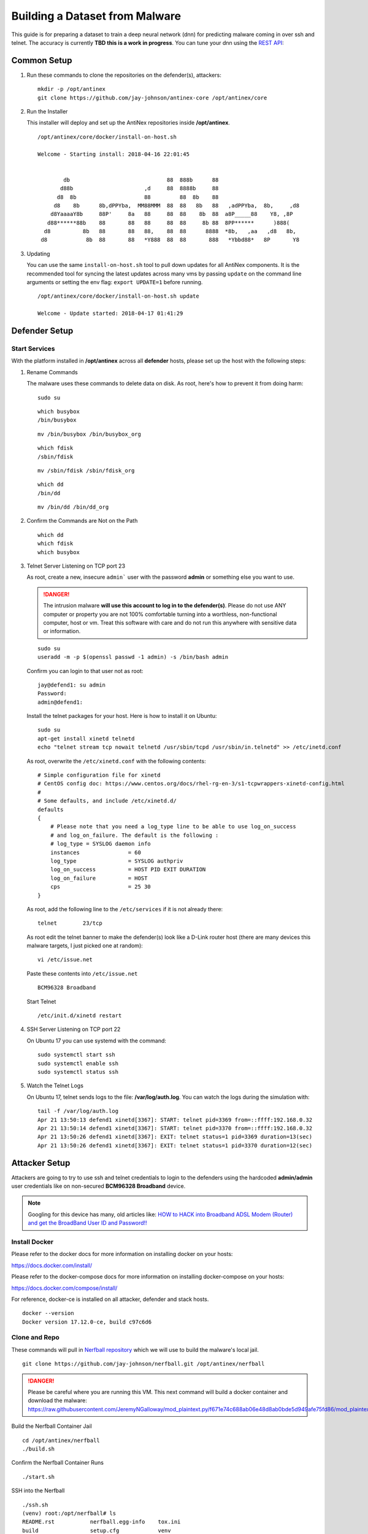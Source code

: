 ===============================
Building a Dataset from Malware
===============================

This guide is for preparing a dataset to train a deep neural network (dnn) for predicting malware coming in over ssh and telnet. The accuracy is currently **TBD this is a work in progress**. You can tune your dnn using the `REST API <https://github.com/jay-johnson/train-ai-with-django-swagger-jwt>`__:

Common Setup
============

#.  Run these commands to clone the repositories on the defender(s), attackers:

    ::

        mkdir -p /opt/antinex
        git clone https://github.com/jay-johnson/antinex-core /opt/antinex/core

#.  Run the Installer

    This installer will deploy and set up the AntiNex repositories inside **/opt/antinex**.
    
    ::

        /opt/antinex/core/docker/install-on-host.sh
        
        Welcome - Starting install: 2018-04-16 22:01:45 
        
        
                db                              88  888b      88                          
               d88b                      ,d     88  8888b     88                          
              d8  8b                     88         88  8b    88                          
             d8    8b      8b,dPPYba,  MM88MMM  88  88   8b   88   ,adPPYba,  8b,     ,d8 
            d8YaaaaY8b     88P'     8a   88     88  88    8b  88  a8P_____88    Y8, ,8P   
           d88******88b    88       88   88     88  88     8b 88  8PP******      )888(    
          d8          8b   88       88   88,    88  88      8888  *8b,   ,aa   ,d8   8b,  
         d8            8b  88       88   *Y888  88  88       888   *Ybbd88*   8P       Y8  

#.  Updating

    You can use the same ``install-on-host.sh`` tool to pull down updates for all AntiNex components. It is the recommended tool for syncing the latest updates across many vms by passing ``update`` on the command line arguments or setting the env flag: ``export UPDATE=1`` before running.

    ::

        /opt/antinex/core/docker/install-on-host.sh update

        Welcome - Update started: 2018-04-17 01:41:29 
        
Defender Setup
==============

Start Services
--------------

With the platform installed in **/opt/antinex** across all **defender** hosts, please set up the host with the following steps:

#.  Rename Commands

    The malware uses these commands to delete data on disk. As root, here's how to prevent it from doing harm:

    ::

        sudo su

    ::

        which busybox
        /bin/busybox

    ::

        mv /bin/busybox /bin/busybox_org

    ::

        which fdisk
        /sbin/fdisk

    ::

        mv /sbin/fdisk /sbin/fdisk_org

    ::

        which dd
        /bin/dd

    ::

        mv /bin/dd /bin/dd_org

#.  Confirm the Commands are Not on the Path

    ::

        which dd
        which fdisk
        which busybox

#.  Telnet Server Listening on TCP port 23

    As root, create a new, insecure ``admin``` user with the password **admin** or something else you want to use.

    .. danger:: The intrusion malware **will use this account to log in to the defender(s)**. Please do not use ANY computer or property you are not 100% comfortable turning into a worthless, non-functional computer, host or vm. Treat this software with care and do not run this anywhere with sensitive data or information.

    ::

        sudo su
        useradd -m -p $(openssl passwd -1 admin) -s /bin/bash admin

    Confirm you can login to that user not as root:

    ::

        jay@defend1: su admin
        Password: 
        admin@defend1:

    Install the telnet packages for your host. Here is how to install it on Ubuntu:

    ::

        sudo su
        apt-get install xinetd telnetd 
        echo "telnet stream tcp nowait telnetd /usr/sbin/tcpd /usr/sbin/in.telnetd" >> /etc/inetd.conf

    As root, overwrite the ``/etc/xinetd.conf`` with the following contents:

    ::

        # Simple configuration file for xinetd
        # CentOS config doc: https://www.centos.org/docs/rhel-rg-en-3/s1-tcpwrappers-xinetd-config.html
        #
        # Some defaults, and include /etc/xinetd.d/
        defaults
        {
            # Please note that you need a log_type line to be able to use log_on_success
            # and log_on_failure. The default is the following :
            # log_type = SYSLOG daemon info
            instances               = 60
            log_type                = SYSLOG authpriv
            log_on_success          = HOST PID EXIT DURATION
            log_on_failure          = HOST
            cps                     = 25 30
        }

    As root, add the following line to the ``/etc/services`` if it is not already there:

    ::

        telnet        23/tcp

    As root edit the telnet banner to make the defender(s) look like a D-Link router host (there are many devices this malware targets, I just picked one at random):

    ::

        vi /etc/issue.net

    Paste these contents into ``/etc/issue.net``

    ::

        BCM96328 Broadband

    Start Telnet

    ::

        /etc/init.d/xinetd restart 

#.  SSH Server Listening on TCP port 22

    On Ubuntu 17 you can use systemd with the command:

    ::

        sudo systemctl start ssh
        sudo systemctl enable ssh
        sudo systemctl status ssh

#.  Watch the Telnet Logs

    On Ubuntu 17, telnet sends logs to the file: **/var/log/auth.log**. You can watch the logs during the simulation with:

    ::

        tail -f /var/log/auth.log
        Apr 21 13:50:13 defend1 xinetd[3367]: START: telnet pid=3369 from=::ffff:192.168.0.32
        Apr 21 13:50:14 defend1 xinetd[3367]: START: telnet pid=3370 from=::ffff:192.168.0.32
        Apr 21 13:50:26 defend1 xinetd[3367]: EXIT: telnet status=1 pid=3369 duration=13(sec)
        Apr 21 13:50:26 defend1 xinetd[3367]: EXIT: telnet status=1 pid=3370 duration=12(sec)

Attacker Setup
==============

Attackers are going to try to use ssh and telnet credentials to login to the defenders using the hardcoded **admin/admin** user credentials like on non-secured **BCM96328 Broadband** device.

.. note:: Googling for this device has many, old articles like: `HOW to HACK into Broadband ADSL Modem (Router) and get the BroadBand User ID and Password!! <https://technochat.in/2010/11/how-to-hack-into-broadband-adsl-modem-router-and-get-the-broadband-user-id-and-password/>`__

Install Docker
--------------

Please refer to the docker docs for more information on installing docker on your hosts:

https://docs.docker.com/install/

Please refer to the docker-compose docs for more information on installing docker-compose on your hosts:

https://docs.docker.com/compose/install/

For reference, docker-ce is installed on all attacker, defender and stack hosts.

::

    docker --version
    Docker version 17.12.0-ce, build c97c6d6

Clone and Repo
--------------

These commands will pull in `Nerfball repository <https://github.com/jay-johnson/nerfball>`__ which we will use to build the malware's local jail.

::

    git clone https://github.com/jay-johnson/nerfball.git /opt/antinex/nerfball

.. danger:: Please be careful where you are running this VM. This next command will build a docker container and download the malware: https://raw.githubusercontent.com/JeremyNGalloway/mod_plaintext.py/f671e74c688ab06e48d8ab0bde5d949afe75fd86/mod_plaintext.py


Build the Nerfball Container Jail

::

    cd /opt/antinex/nerfball
    ./build.sh

Confirm the Nerfball Container Runs

::

    ./start.sh

SSH into the Nerfball

::

    ./ssh.sh 
    (venv) root:/opt/nerfball# ls
    README.rst           nerfball.egg-info    tox.ini
    build                setup.cfg            venv
    nerfball             setup.py
    nerfball-latest.tgz  tests


Connectivity
------------

#.  Confirm SSH Connectivity

    From each attack host, verify connectivity to each defender using ssh

    ::

        ssh root@defend1
        root@defend1's password: 

#.  Confirm Telnet Connectivity

    From each attack host, verify connectivity to each defender using telnet and a user that works for logging in.

    ::

        telnet defend1.antinex 23
        Trying 192.168.0.12...
        Connected to defend1.
        Escape character is '^]'.
        BCM96328 Broadband
        defend1.antinex login: admin
        Password: 
        Last login: Mon Apr 16 23:00:37 PDT 2018 from attack1 on pts/2
        Welcome to Ubuntu 17.10 (GNU/Linux 4.13.0-16-generic x86_64)

        * Documentation:  https://help.ubuntu.com
        * Management:     https://landscape.canonical.com
        * Support:        https://ubuntu.com/advantage

        * Meltdown, Spectre and Ubuntu: What are the attack vectors,
        how the fixes work, and everything else you need to know
        - https://ubu.one/u2Know

        3 packages can be updated.
        0 updates are security updates.

        BCM96328 Broadband
        To run a command as administrator (user "root"), use "sudo <command>".
        See "man sudo_root" for details.

#.  Confirm Commands are Not on the Path for all Defenders

    From an attacker host, login to all defenders and confirm the following commands are no longer on the **admin** user's PATH

    ::

        admin@defend1:~$ which dd
        admin@defend1:~$ which fdisk
        admin@defend1:~$ which busybox
        admin@defend1:~$

Make Backups of all VMs
=======================

Take a few minutes to back up all these vms. It takes time to get them set up, and the backups will make the test bed easier to restore if something goes badly or a prep step was missed by accident.

Simulation - Functional Integration Test
========================================

Let's start testing by making sure just 1 attacker can target 1 defender. Once that is confirmed as working, we will confirm the captured packets from the defender are being processed on the stack **webapp** host by the **pipeline** container.

#.  Login to Attack 1

#.  Start the Container

    ::

        ./start.sh

#.  SSH into the Container

    ::

        ./ssh.sh

#.  Target Defender

(Optional) Prepare Attack Dataset
---------------------------------

If you want to prepare your own attack dataset run these commands with the REST API running locally:

::

    source ~/.venvs/venvdrfpipeline/bin/activate
    ~/train-ai-with-django-swagger-jwt/tests/build-new-dataset.py -f /opt/antinex-datasets/v2/malware/internetchemo/configs/only-prepare-attack.json

Check the files were updated:

::

    ls -l /opt/antinex-datasets/v2/malware/internetchemo/inputs/attack/

(Optional) Prepare Full Dataset
-------------------------------

If you want to prepare your own full dataset run these commands with the REST API running locally:

::

    source ~/.venvs/venvdrfpipeline/bin/activate
    ~/train-ai-with-django-swagger-jwt/tests/build-new-dataset.py -f /opt/antinex-datasets/v2/malware/internetchemo/configs/prepare.json

(Optional) Convert Recordings into a Dataset
--------------------------------------------

If you want to prepare your own dataset from recorded packets stored in csv files (by default in ``/tmp/*.csv``) run these commands with the REST API running locally:

::

    source ~/.venvs/venvdrfpipeline/bin/activate
    ~/train-ai-with-django-swagger-jwt/tests/build-new-dataset.py -f /opt/antinex-datasets/v2/malware/internetchemo/configs/convert-recordings-to-dataset.json

Confirm Dataset is Ready
------------------------

::

    /opt/antinex-datasets/tools/describe-v1-training.py /opt/antinex-datasets/v2/malware/internetchemo/training-ready/v2_malware_ic_cleaned.csv 

Hopefully your dataset has both attack and non-attack records like:

::

    TBD

What you don't want to see is this in the output:

::

    TBD

That means the prepare step failed to add the attack data into the dataset correctly. Please go back to the ``Prepare Dataset`` step and review paths to the files are correct.

Train Dataset
-------------

::

    source ~/.venvs/venvdrfpipeline/bin/activate
    ~/train-ai-with-django-swagger-jwt/tests/create-keras-dnn.py -f /opt/antinex-datasets/v2/malware/internetchemo/configs/train.json

From the logs taken during creation of this doc, the model is 70% accurate at predicting attack records.


Get the Deep Neural Network Accuracy, JSON and Weights
------------------------------------------------------

This will display all the recent training runs in a list sorted by newest.

::

    ~/train-ai-with-django-swagger-jwt/tests/get-recent-results.py 

Here's the training node in the list from the run above (yours will look a little different):

::

    TBD
